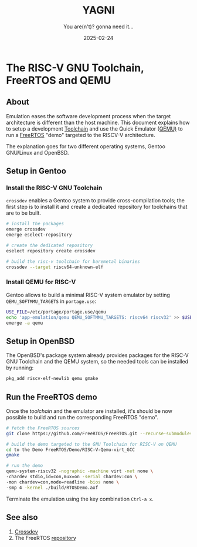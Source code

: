 #+TITLE: YAGNI
#+DATE: 2025-02-24
#+SUBTITLE: You are(n't)? gonna need it...
#+DESCRIPTION:
#+KEYWORDS: crossdev freertos riscv qemu

#+HTML_LINK_HOME: index.html
#+HTML_LINK_UP: 2.html

* The RISC-V GNU Toolchain, FreeRTOS and QEMU

** About

Emulation eases the software development process when the target architecture is
different than the host machine. This document explains how to setup a
development [[https://en.wikipedia.org/wiki/Toolchain][Toolchain]] and use the Quick Emulator ([[https://www.qemu.org/][QEMU)]] to run a [[https://www.freertos.org/Why-FreeRTOS/What-is-FreeRTOS][FreeRTOS]] "demo"
targeted to the RISCV-V architecture.

The explanation goes for two different operating systems, Gentoo GNU/Linux and
OpenBSD.

** Setup in Gentoo
*** Install the RISC-V GNU Toolchain
=crossdev= enables a Gentoo system to provide cross-compilation tools; the first
step is to install it and create a dedicated repository for toolchains that are
to be built.

#+begin_src sh
  # install the packages
  emerge crossdev
  emerge eselect-repository

  # create the dedicated repository
  eselect repository create crossdev

  # build the risc-v toolchain for baremetal binaries
  crossdev --target riscv64-unknown-elf
#+end_src

*** Install QEMU for RISC-V
Gentoo allows to build a minimal RISC-V system emulator by setting
=QEMU_SOFTMMU_TARGETS= in =portage.use=:
#+begin_src sh
  USE_FILE=/etc/portage/portage.use/qemu
  echo 'app-emulation/qemu QEMU_SOFTMMU_TARGETS: riscv64 riscv32' >> $USE_FILE
  emerge -a qemu
#+end_src

** Setup in OpenBSD
The OpenBSD's package system already provides packages for the RISC-V GNU
Toolchain and the QEMU system, so the needed tools can be installed by running:
#+begin_src sh
  pkg_add riscv-elf-newlib qemu gmake
#+end_src

** Run the FreeRTOS demo
Once the /toolchain/ and the emulator are installed, it's should be now possible
to build and run the corresponding FreeRTOS "demo".
#+begin_src sh
  # fetch the FreeRTOS sources
  git clone https://github.com/FreeRTOS/FreeRTOS.git --recurse-submodules

  # build the demo targeted to the GNU Toolchain for RISC-V on QEMU
  cd to the Demo FreeRTOS/Demo/RISC-V-Qemu-virt_GCC
  gmake

  # run the demo
  qemu-system-riscv32 -nographic -machine virt -net none \
  -chardev stdio,id=con,mux=on -serial chardev:con \
  -mon chardev=con,mode=readline -bios none \
  -smp 4 -kernel ./build/RTOSDemo.axf
#+end_src

Terminate the emulation using the key combination ~Ctrl-a x~.

** See also
1. [[https://wiki.gentoo.org/wiki/Crossdev][Crossdev]]
2. The FreeRTOS [[https://github.com/FreeRTOS/FreeRTOS.git][repository]]

#  LocalWords:  Toolchain
